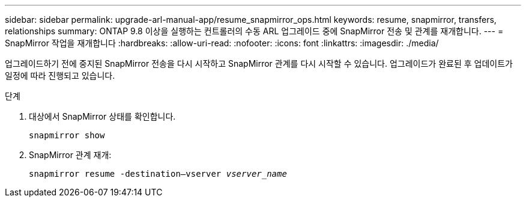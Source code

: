 ---
sidebar: sidebar 
permalink: upgrade-arl-manual-app/resume_snapmirror_ops.html 
keywords: resume, snapmirror, transfers, relationships 
summary: ONTAP 9.8 이상을 실행하는 컨트롤러의 수동 ARL 업그레이드 중에 SnapMirror 전송 및 관계를 재개합니다. 
---
= SnapMirror 작업을 재개합니다
:hardbreaks:
:allow-uri-read: 
:nofooter: 
:icons: font
:linkattrs: 
:imagesdir: ./media/


[role="lead"]
업그레이드하기 전에 중지된 SnapMirror 전송을 다시 시작하고 SnapMirror 관계를 다시 시작할 수 있습니다. 업그레이드가 완료된 후 업데이트가 일정에 따라 진행되고 있습니다.

.단계
. 대상에서 SnapMirror 상태를 확인합니다.
+
`snapmirror show`

. SnapMirror 관계 재개:
+
`snapmirror resume -destination–vserver _vserver_name_`



